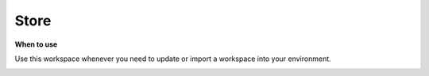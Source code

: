 Store
=====

**When to use**

Use this workspace whenever you need to update or import a workspace into your environment.

.. image:: store/store.png
    :width: 80%